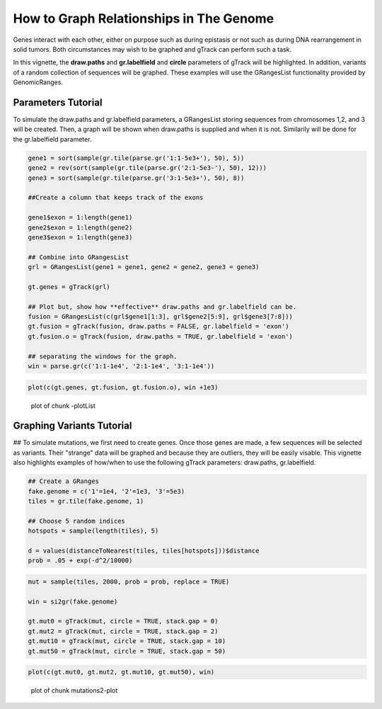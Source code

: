 How to Graph Relationships in The Genome 
=========================================================

Genes interact with each other, either on purpose such as during epistasis or not such as during DNA rearrangement in solid tumors. Both circumstances may wish to be graphed and gTrack can perform such a task.

In this vignette, the **draw.paths** and **gr.labelfield** and **circle** parameters of gTrack will be highlighted. In addition, variants of a random collection of sequences will be graphed. These examples will use the GRangesList functionality provided by GenomicRanges.

Parameters Tutorial
~~~~~~~~~~~~~~~~~~~

To simulate the draw.paths and gr.labelfield parameters, a GRangesList storing sequences from chromosomes 1,2, and 3 will be created. Then, a graph will be shown when draw.paths is supplied and when it is not. Similarily will be done for the gr.labelfield parameter. 


.. sourcecode:: r
    

    gene1 = sort(sample(gr.tile(parse.gr('1:1-5e3+'), 50), 5))
    gene2 = rev(sort(sample(gr.tile(parse.gr('2:1-5e3-'), 50), 12)))
    gene3 = sort(sample(gr.tile(parse.gr('3:1-5e3+'), 50), 8))
    
    ##Create a column that keeps track of the exons
    
    gene1$exon = 1:length(gene1)
    gene2$exon = 1:length(gene2)
    gene3$exon = 1:length(gene3)
    
    ## Combine into GRangesList
    grl = GRangesList(gene1 = gene1, gene2 = gene2, gene3 = gene3)
    
    gt.genes = gTrack(grl)
    
    ## Plot but, show how **effective** draw.paths and gr.labelfield can be.
    fusion = GRangesList(c(grl$gene1[1:3], grl$gene2[5:9], grl$gene3[7:8]))
    gt.fusion = gTrack(fusion, draw.paths = FALSE, gr.labelfield = 'exon')
    gt.fusion.o = gTrack(fusion, draw.paths = TRUE, gr.labelfield = 'exon')
    
    ## separating the windows for the graph. 
    win = parse.gr(c('1:1-1e4', '2:1-1e4', '3:1-1e4'))


.. sourcecode:: r
    

    plot(c(gt.genes, gt.fusion, gt.fusion.o), win +1e3)

.. figure:: figure/-plotList-1.png
    :alt: plot of chunk -plotList

    plot of chunk -plotList

Graphing Variants Tutorial
~~~~~~~~~~~~~~~~~~~~~~~~~~

## To simulate mutations, we first need to create genes. Once those genes are made, a few sequences will be selected as variants. Their "strange" data will be graphed and because they are outliers, they will be easily visable. This vignette also highlights examples of how/when to use the following gTrack parameters: draw.paths, gr.labelfield.  


.. sourcecode:: r
    

    ## Create a GRanges
    fake.genome = c('1'=1e4, '2'=1e3, '3'=5e3)
    tiles = gr.tile(fake.genome, 1)
    
    ## Choose 5 random indices 
    hotspots = sample(length(tiles), 5)
    
    d = values(distanceToNearest(tiles, tiles[hotspots]))$distance
    prob = .05 + exp(-d^2/10000)


.. sourcecode:: r
    

    mut = sample(tiles, 2000, prob = prob, replace = TRUE) 
    
    win = si2gr(fake.genome)
    
    gt.mut0 = gTrack(mut, circle = TRUE, stack.gap = 0)
    gt.mut2 = gTrack(mut, circle = TRUE, stack.gap = 2)
    gt.mut10 = gTrack(mut, circle = TRUE, stack.gap = 10)
    gt.mut50 = gTrack(mut, circle = TRUE, stack.gap = 50)



.. sourcecode:: r
    

    plot(c(gt.mut0, gt.mut2, gt.mut10, gt.mut50), win)

.. figure:: figure/mutations2-plot-1.png
    :alt: plot of chunk mutations2-plot

    plot of chunk mutations2-plot


